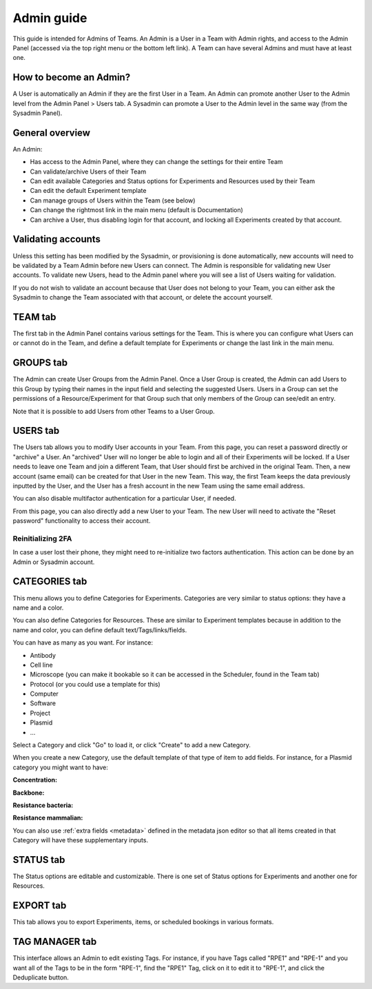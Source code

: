 .. _admin-guide:

***********
Admin guide
***********
This guide is intended for Admins of Teams. An Admin is a User in a Team with Admin rights, and access to the Admin Panel (accessed via the top right menu or the bottom left link). A Team can have several Admins and must have at least one.

How to become an Admin?
=======================
A User is automatically an Admin if they are the first User in a Team. An Admin can promote another User to the Admin level from the Admin Panel > Users tab. A Sysadmin can promote a User to the Admin level in the same way (from the Sysadmin Panel).

General overview
================
An Admin:

* Has access to the Admin Panel, where they can change the settings for their entire Team
* Can validate/archive Users of their Team
* Can edit available Categories and Status options for Experiments and Resources used by their Team
* Can edit the default Experiment template
* Can manage groups of Users within the Team (see below)
* Can change the rightmost link in the main menu (default is Documentation)
* Can archive a User, thus disabling login for that account, and locking all Experiments created by that account.

Validating accounts
===================
Unless this setting has been modified by the Sysadmin, or provisioning is done automatically, new accounts will need to be validated by a Team Admin before new Users can connect. The Admin is responsible for validating new User accounts. To validate new Users, head to the Admin panel where you will see a list of Users waiting for validation.

.. image:: img/admin-validate-user.png
    :align: center
    :alt: Admin User validation

If you do not wish to validate an account because that User does not belong to your Team, you can either ask the Sysadmin to change the Team associated with that account, or delete the account yourself.

TEAM tab
========
The first tab in the Admin Panel contains various settings for the Team. This is where you can configure what Users can or cannot do in the Team, and define a default template for Experiments or change the last link in the main menu.

GROUPS tab
==========
The Admin can create User Groups from the Admin Panel. Once a User Group is created, the Admin can add Users to this Group by typing their names in the input field and selecting the suggested Users. Users in a Group can set the permissions of a Resource/Experiment for that Group such that only members of the Group can see/edit an entry.

Note that it is possible to add Users from other Teams to a User Group.

USERS tab
=========
The Users tab allows you to modify User accounts in your Team. From this page, you can reset a password directly or "archive" a User. An "archived" User will no longer be able to login and all of their Experiments will be locked. If a User needs to leave one Team and join a different Team, that User should first be archived in the original Team. Then, a new account (same email) can be created for that User in the new Team. This way, the first Team keeps the data previously inputted by the User, and the User has a fresh account in the new Team using the same email address.

You can also disable multifactor authentication for a particular User, if needed.

From this page, you can also directly add a new User to your Team. The new User will need to activate the "Reset password" functionality to access their account.

Reinitializing 2FA
------------------

In case a user lost their phone, they might need to re-initialize two factors authentication. This action can be done by an Admin or Sysadmin account. 

.. image:: img/disable-2fa.png
    :align: center
    :alt: Disable 2FA

CATEGORIES tab
==============

This menu allows you to define Categories for Experiments. Categories are very similar to status options: they have a name and a color.

You can also define Categories for Resources. These are similar to Experiment templates because in addition to the name and color, you can define default text/Tags/links/fields.

You can have as many as you want. For instance:

* Antibody
* Cell line
* Microscope (you can make it bookable so it can be accessed in the Scheduler, found in the Team tab)
* Protocol (or you could use a template for this)
* Computer
* Software
* Project
* Plasmid
* ...

Select a Category and click "Go" to load it, or click "Create" to add a new Category.

.. image:: img/admin-panel-itemstypes.png
    :align: right
    :alt: resources categories tab


When you create a new Category, use the default template of that type of item to add fields. For instance, for a Plasmid category you might want to have:

**Concentration:**

**Backbone:**

**Resistance bacteria:**

**Resistance mammalian:**

You can also use :ref:`extra fields <metadata>` defined in the metadata json editor so that all items created in that Category will have these supplementary inputs.

STATUS tab
==========
The Status options are editable and customizable. There is one set of Status options for Experiments and another one for Resources.

EXPORT tab
==========
This tab allows you to export Experiments, items, or scheduled bookings in various formats.

TAG MANAGER tab
===============
This interface allows an Admin to edit existing Tags. For instance, if you have Tags called "RPE1" and "RPE-1" and you want all of the Tags to be in the form "RPE-1", find the "RPE1" Tag, click on it to edit it to "RPE-1", and click the Deduplicate button.
